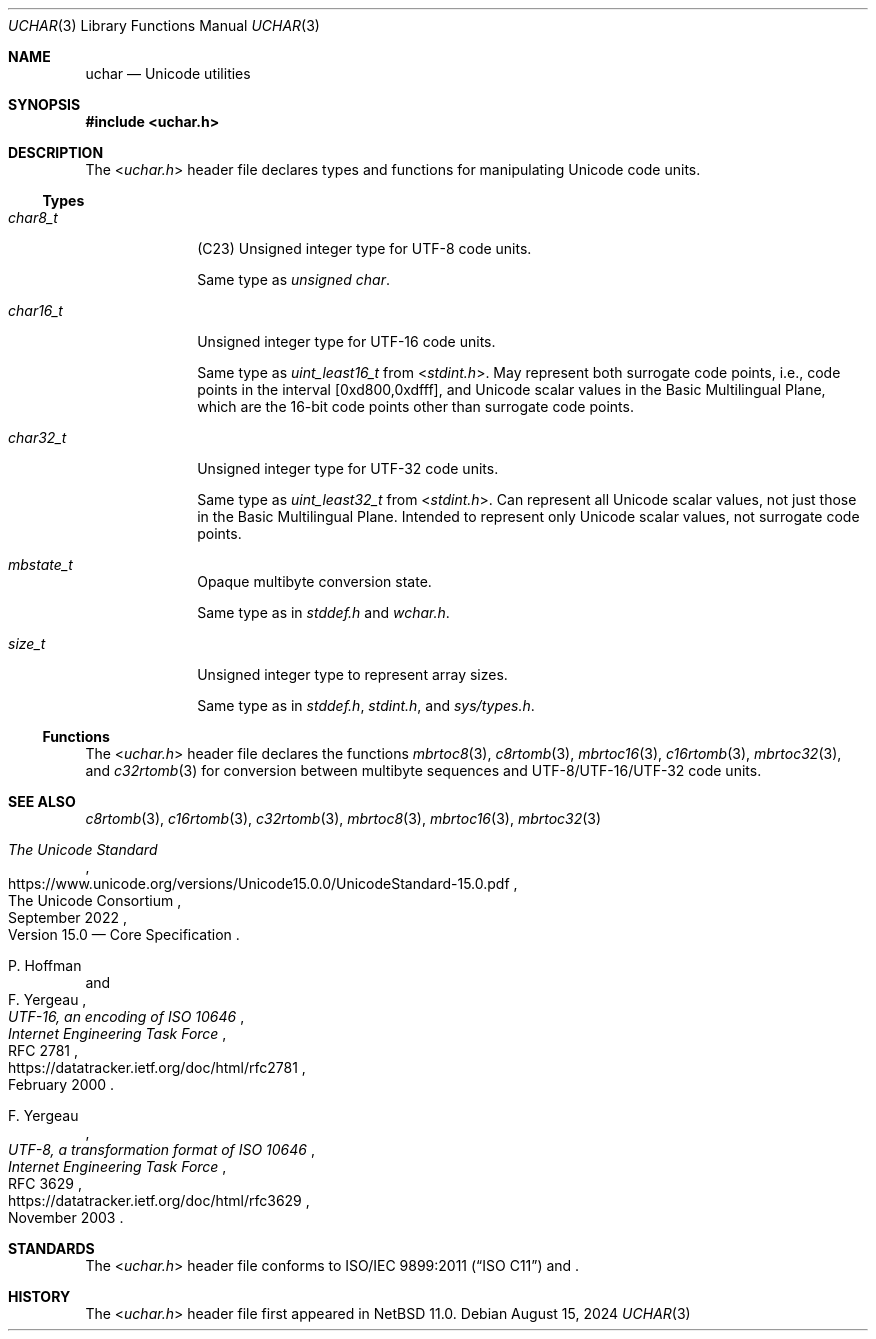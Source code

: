 .\"	$NetBSD: uchar.3,v 1.2.2.2 2024/10/14 17:20:21 martin Exp $
.\"
.\" Copyright (c) 2024 The NetBSD Foundation, Inc.
.\" All rights reserved.
.\"
.\" Redistribution and use in source and binary forms, with or without
.\" modification, are permitted provided that the following conditions
.\" are met:
.\" 1. Redistributions of source code must retain the above copyright
.\"    notice, this list of conditions and the following disclaimer.
.\" 2. Redistributions in binary form must reproduce the above copyright
.\"    notice, this list of conditions and the following disclaimer in the
.\"    documentation and/or other materials provided with the distribution.
.\"
.\" THIS SOFTWARE IS PROVIDED BY THE NETBSD FOUNDATION, INC. AND CONTRIBUTORS
.\" ``AS IS'' AND ANY EXPRESS OR IMPLIED WARRANTIES, INCLUDING, BUT NOT LIMITED
.\" TO, THE IMPLIED WARRANTIES OF MERCHANTABILITY AND FITNESS FOR A PARTICULAR
.\" PURPOSE ARE DISCLAIMED.  IN NO EVENT SHALL THE FOUNDATION OR CONTRIBUTORS
.\" BE LIABLE FOR ANY DIRECT, INDIRECT, INCIDENTAL, SPECIAL, EXEMPLARY, OR
.\" CONSEQUENTIAL DAMAGES (INCLUDING, BUT NOT LIMITED TO, PROCUREMENT OF
.\" SUBSTITUTE GOODS OR SERVICES; LOSS OF USE, DATA, OR PROFITS; OR BUSINESS
.\" INTERRUPTION) HOWEVER CAUSED AND ON ANY THEORY OF LIABILITY, WHETHER IN
.\" CONTRACT, STRICT LIABILITY, OR TORT (INCLUDING NEGLIGENCE OR OTHERWISE)
.\" ARISING IN ANY WAY OUT OF THE USE OF THIS SOFTWARE, EVEN IF ADVISED OF THE
.\" POSSIBILITY OF SUCH DAMAGE.
.\"
.Dd August 15, 2024
.Dt UCHAR 3
.Os
.\"""""""""""""""""""""""""""""""""""""""""""""""""""""""""""""""""""""""""""""
.Sh NAME
.Nm uchar
.Nd Unicode utilities
.\"""""""""""""""""""""""""""""""""""""""""""""""""""""""""""""""""""""""""""""
.Sh SYNOPSIS
.In uchar.h
.\"""""""""""""""""""""""""""""""""""""""""""""""""""""""""""""""""""""""""""""
.Sh DESCRIPTION
The
.In uchar.h
header file declares types and functions for manipulating Unicode code
units.
.\""""""""""""""""""""""""""""""""""""""
.Ss Types
.Bl -tag -width ".Vt char32_t"
.It Vt char8_t
(C23)
Unsigned integer type for UTF-8 code units.
.Pp
Same type as
.Vt unsigned char .
.It Vt char16_t
Unsigned integer type for UTF-16 code units.
.Pp
Same type as
.Vt uint_least16_t
from
.In stdint.h .
May represent both surrogate code points, i.e., code points in the
interval [0xd800,0xdfff], and Unicode scalar values in the Basic
Multilingual Plane, which are the 16-bit code points other than
surrogate code points.
.It Vt char32_t
Unsigned integer type for UTF-32 code units.
.Pp
Same type as
.Vt uint_least32_t
from
.In stdint.h .
Can represent all Unicode scalar values, not just those in the Basic
Multilingual Plane.
Intended to represent only Unicode scalar values, not surrogate code
points.
.It Vt mbstate_t
Opaque multibyte conversion state.
.Pp
Same type as in
.Vt stddef.h
and
.Vt wchar.h .
.It Vt size_t
Unsigned integer type to represent array sizes.
.Pp
Same type as in
.Vt stddef.h ,
.Vt stdint.h ,
and
.Vt sys/types.h .
.El
.\""""""""""""""""""""""""""""""""""""""
.Ss Functions
The
.In uchar.h
header file declares the functions
.Xr mbrtoc8 3 ,
.Xr c8rtomb 3 ,
.Xr mbrtoc16 3 ,
.Xr c16rtomb 3 ,
.Xr mbrtoc32 3 ,
and
.Xr c32rtomb 3
for conversion between multibyte sequences and UTF-8/UTF-16/UTF-32 code
units.
.\"""""""""""""""""""""""""""""""""""""""""""""""""""""""""""""""""""""""""""""
.Sh SEE ALSO
.Xr c8rtomb 3 ,
.Xr c16rtomb 3 ,
.Xr c32rtomb 3 ,
.Xr mbrtoc8 3 ,
.Xr mbrtoc16 3 ,
.Xr mbrtoc32 3
.Rs
.%B The Unicode Standard
.%O Version 15.0 \(em Core Specification
.%Q The Unicode Consortium
.%D September 2022
.%U https://www.unicode.org/versions/Unicode15.0.0/UnicodeStandard-15.0.pdf
.Re
.Rs
.%A P. Hoffman
.%A F. Yergeau
.%T UTF-16, an encoding of ISO 10646
.%R RFC 2781
.%D February 2000
.%I Internet Engineering Task Force
.%U https://datatracker.ietf.org/doc/html/rfc2781
.Re
.Rs
.%A F. Yergeau
.%T UTF-8, a transformation format of ISO 10646
.%R RFC 3629
.%D November 2003
.%I Internet Engineering Task Force
.%U https://datatracker.ietf.org/doc/html/rfc3629
.Re
.\"""""""""""""""""""""""""""""""""""""""""""""""""""""""""""""""""""""""""""""
.Sh STANDARDS
The
.In uchar.h
header file conforms to
.St -isoC-2011
.\" .St -isoC-2023
.\" .\" XXX PR misc/58600: man pages lack C17, C23, C++98, C++03, C++11, C++17, C++20, C++23 citation syntax
and
.St -p1003.1-2024 .
.\"""""""""""""""""""""""""""""""""""""""""""""""""""""""""""""""""""""""""""""
.Sh HISTORY
The
.In uchar.h
header file first appeared in
.Nx 11.0 .
